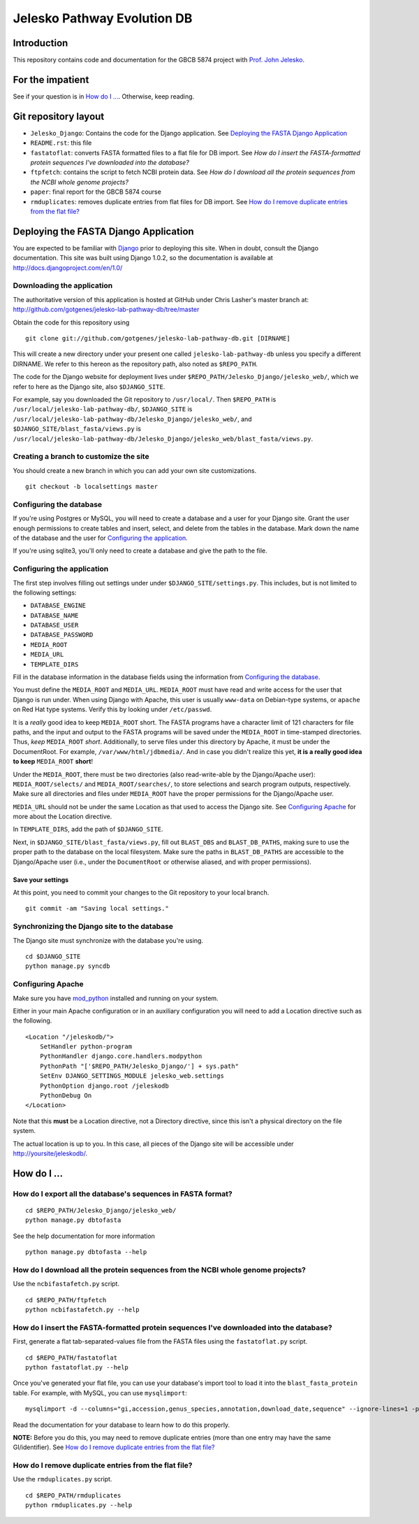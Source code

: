 ============================
Jelesko Pathway Evolution DB
============================

Introduction
============

This repository contains code and documentation for the GBCB 5874 project
with `Prof. John Jelesko`_.

For the impatient
=================

See if your question is in `How do I ...`_. Otherwise, keep reading.

Git repository layout
=====================

* ``Jelesko_Django``: Contains the code for the Django application. See
  `Deploying the FASTA Django Application`_
* ``README.rst``: this file
* ``fastatoflat``: converts FASTA formatted files to a flat file for DB
  import. See
  `How do I insert the FASTA-formatted protein sequences I've downloaded into the database?`
* ``ftpfetch``: contains the script to fetch NCBI protein data. See
  `How do I download all the protein sequences from the NCBI whole genome projects?`
* ``paper``: final report for the GBCB 5874 course
* ``rmduplicates``: removes duplicate entries from flat files for DB import.
  See `How do I remove duplicate entries from the flat file?`_


Deploying the FASTA Django Application
======================================

You are expected to be familiar with Django_ prior to deploying this site.
When in doubt, consult the Django documentation. This site was built using
Django 1.0.2, so the documentation is available at
http://docs.djangoproject.com/en/1.0/

Downloading the application
---------------------------

The authoritative version of this application is hosted at GitHub under Chris
Lasher's master branch at:
http://github.com/gotgenes/jelesko-lab-pathway-db/tree/master

Obtain the code for this repository using

::

    git clone git://github.com/gotgenes/jelesko-lab-pathway-db.git [DIRNAME]

This will create a new directory under your present one called
``jelesko-lab-pathway-db`` unless you specify a different DIRNAME. We refer to
this hereon as the repository path, also noted as ``$REPO_PATH``.

The code for the Django website for deployment lives under
``$REPO_PATH/Jelesko_Django/jelesko_web/``, which we refer to here as the
Django site, also ``$DJANGO_SITE``.

For example, say you downloaded the Git repository to ``/usr/local/``. Then
``$REPO_PATH`` is ``/usr/local/jelesko-lab-pathway-db/``, ``$DJANGO_SITE`` is
``/usr/local/jelesko-lab-pathway-db/Jelesko_Django/jelesko_web/``, and
``$DJANGO_SITE/blast_fasta/views.py`` is
``/usr/local/jelesko-lab-pathway-db/Jelesko_Django/jelesko_web/blast_fasta/views.py``.

Creating a branch to customize the site
---------------------------------------

You should create a new branch in which you can add your own site
customizations.

::

    git checkout -b localsettings master

Configuring the database
------------------------

If you're using Postgres or MySQL, you will need to create a database and a
user for your Django site. Grant the user enough permissions to create tables
and insert, select, and delete from the tables in the database. Mark down the
name of the database and the user for `Configuring the application`_.

If you're using sqlite3, you'll only need to create a database and give the
path to the file.

Configuring the application
---------------------------

The first step involves filling out settings under under ``$DJANGO_SITE/settings.py``. This includes, but is not limited to the following settings:

* ``DATABASE_ENGINE``
* ``DATABASE_NAME``
* ``DATABASE_USER``
* ``DATABASE_PASSWORD``
* ``MEDIA_ROOT``
* ``MEDIA_URL``
* ``TEMPLATE_DIRS``

Fill in the database information in the database fields using the information
from `Configuring the database`_.

You must define the ``MEDIA_ROOT`` and ``MEDIA_URL``. ``MEDIA_ROOT`` must
have read and write access for the user that Django is run under. When using
Django with Apache, this user is usually ``www-data`` on Debian-type systems,
or ``apache`` on Red Hat type systems. Verify this by looking under
``/etc/passwd``.

It is a *really* good idea to keep ``MEDIA_ROOT`` short. The FASTA programs
have a character limit of 121 characters for file paths, and the input and
output to the FASTA programs will be saved under the ``MEDIA_ROOT`` in
time-stamped directories.  Thus, *keep* ``MEDIA_ROOT`` *short*. Additionally,
to serve files under this directory by Apache, it must be under the
DocumentRoot.  For example, ``/var/www/html/jdbmedia/``. And in case you
didn't realize this yet, **it is a really good idea to keep** ``MEDIA_ROOT``
**short**!

Under the ``MEDIA_ROOT``, there must be two directories (also read-write-able
by the Django/Apache user): ``MEDIA_ROOT/selects/`` and
``MEDIA_ROOT/searches/``, to store selections and search program outputs,
respectively. Make sure all directories and files under ``MEDIA_ROOT`` have
the proper permissions for the Django/Apache user.

``MEDIA_URL`` should not be under the same Location as that used to access the
Django site. See `Configuring Apache`_ for more about the Location directive.

In ``TEMPLATE_DIRS``, add the path of ``$DJANGO_SITE``.

Next, in ``$DJANGO_SITE/blast_fasta/views.py``, fill out ``BLAST_DBS`` and
``BLAST_DB_PATHS``, making sure to use the proper path to the database on the
local filesystem. Make sure the paths in ``BLAST_DB_PATHS`` are accessible to
the Django/Apache user (i.e., under the ``DocumentRoot`` or otherwise aliased,
and with proper permissions).

Save your settings
^^^^^^^^^^^^^^^^^^

At this point, you need to commit your changes to the Git repository to your
local branch.

::

    git commit -am "Saving local settings."


Synchronizing the Django site to the database
---------------------------------------------

The Django site must synchronize with the database you're using.

::

    cd $DJANGO_SITE
    python manage.py syncdb

Configuring Apache
------------------

Make sure you have `mod_python`_ installed and running on your system.

Either in your main Apache configuration or in an auxiliary configuration you
will need to add a Location directive such as the following.

::

    <Location "/jeleskodb/">
        SetHandler python-program
        PythonHandler django.core.handlers.modpython
        PythonPath "['$REPO_PATH/Jelesko_Django/'] + sys.path"
        SetEnv DJANGO_SETTINGS_MODULE jelesko_web.settings
        PythonOption django.root /jeleskodb
        PythonDebug On
    </Location>

Note that this **must** be a Location directive, not a Directory directive,
since this isn't a physical directory on the file system.

The actual location is up to you. In this case, all pieces of the Django site
will be accessible under http://yoursite/jeleskodb/.


How do I ...
============

How do I export all the database's sequences in FASTA format?
-------------------------------------------------------------

::

    cd $REPO_PATH/Jelesko_Django/jelesko_web/
    python manage.py dbtofasta

See the help documentation for more information

::

    python manage.py dbtofasta --help

How do I download all the protein sequences from the NCBI whole genome projects?
--------------------------------------------------------------------------------

Use the ``ncbifastafetch.py`` script.

::

    cd $REPO_PATH/ftpfetch
    python ncbifastafetch.py --help

How do I insert the FASTA-formatted protein sequences I've downloaded into the database?
----------------------------------------------------------------------------------------

First, generate a flat tab-separated-values file from the FASTA files using
the ``fastatoflat.py`` script.

::

    cd $REPO_PATH/fastatoflat
    python fastatoflat.py --help

Once you've generated your flat file, you can use your database's import tool
to load it into the ``blast_fasta_protein`` table. For example, with MySQL,
you can use ``mysqlimport``:

::

    mysqlimport -d --columns="gi,accession,genus_species,annotation,download_date,sequence" --ignore-lines=1 -p DATABASE /path/to/blast_fasta_protein.txt

Read the documentation for your database to learn how to do this properly.

**NOTE:** Before you do this, you may need to remove duplicate entries (more
than one entry may have the same GI/identifier). See `How do I remove
duplicate entries from the flat file?`_

How do I remove duplicate entries from the flat file?
-----------------------------------------------------

Use the ``rmduplicates.py`` script.

::

    cd $REPO_PATH/rmduplicates
    python rmduplicates.py --help


.. _Prof. John Jelesko: http://www.ppws.vt.edu/~jelesko/
.. _Django: http://www.djangoproject.com/
.. _mod_python: http://www.modpython.org/

